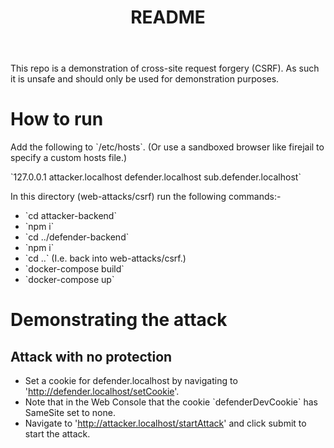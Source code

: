#+TITLE:README

This repo is a demonstration of cross-site request forgery (CSRF).
As such it is unsafe and should only be used for demonstration purposes.

* How to run

Add the following to `/etc/hosts`.
(Or use a sandboxed browser like firejail to specify a custom hosts file.)

`127.0.0.1 attacker.localhost defender.localhost sub.defender.localhost`

In this directory (web-attacks/csrf) run the following commands:-

- `cd attacker-backend`
- `npm i`
- `cd ../defender-backend`
- `npm i`
- `cd ..` (I.e. back into web-attacks/csrf.)
- `docker-compose build`
- `docker-compose up`

* Demonstrating the attack

** Attack with no protection

- Set a cookie for defender.localhost by navigating to 'http://defender.localhost/setCookie'.
- Note that in the Web Console that the cookie `defenderDevCookie` has SameSite set to none.
- Navigate to 'http://attacker.localhost/startAttack' and click submit to start the attack.
